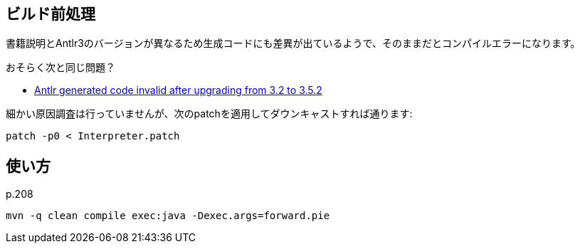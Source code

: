 ## ビルド前処理

書籍説明とAntlr3のバージョンが異なるため生成コードにも差異が出ているようで、そのままだとコンパイルエラーになります。

おそらく次と同じ問題？

* https://github.com/antlr/antlr3/issues/194[Antlr generated code invalid after upgrading from 3.2 to 3.5.2]

細かい原因調査は行っていませんが、次のpatchを適用してダウンキャストすれば通ります:


[source]
----
patch -p0 < Interpreter.patch
----

## 使い方

p.208

[source]
----
mvn -q clean compile exec:java -Dexec.args=forward.pie
----
